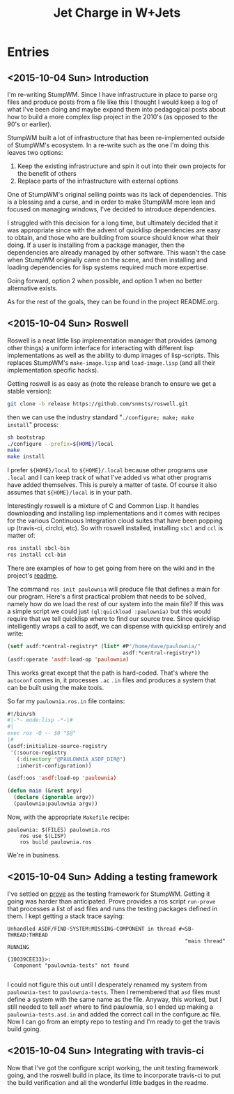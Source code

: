 #+TITLE: Jet Charge in W+Jets
#+OPTIONS:     H:5 num:nil toc:nil \n:nil @:t ::t |:t ^:t f:t TeX:t
* Entries
** <2015-10-04 Sun> Introduction
I'm re-writing StumpWM.  Since I have infrastructure in place to parse
org files and produce posts from a file like this I thought I would
keep a log of what I've been doing and maybe expand them into
pedagogical posts about how to build a more complex lisp project in
the 2010's (as opposed to the 90's or earlier).

StumpWM built a lot of infrastructure that has been re-implemented
outside of StumpWM's ecosystem.  In a re-write such as the one I'm
doing this leaves two options:
1. Keep the existing infrastructure and spin it out into their own
   projects for the benefit of others
2. Replace parts of the infrastructure with external options

One of StumpWM's original selling points was its lack of
dependencies.  This is a blessing and a curse, and in order to make
StumpWM more lean and focused on managing windows, I've decided to
introduce dependencies. 

I struggled with this decision for a long time, but ultimately decided
that it was appropriate since with the advent of quicklisp
dependencies are easy to obtain, and those who are building from
source should know what their doing. If a user is installing from a
package manager, then the dependencies are already managed by other
software.  This wasn't the case when StumpWM originally came on the
scene, and then installing and loading dependencies for lisp systems
required much more expertise.

Going forward, option 2 when possible, and option 1 when no better
alternative exists.

As for the rest of the goals, they can be found in the project
README.org.
** <2015-10-04 Sun> Roswell 
Roswell is a neat little lisp implementation manager that provides
(among other things) a uniform interface for interacting with
different lisp implementations as well as the ability to dump images
of lisp-scripts.  This replaces StumpWM's =make-image.lisp= and
=load-image.lisp= (and all their implementation specific hacks).

Getting roswell is as easy as (note the release branch to ensure we
get a stable version):
#+BEGIN_SRC sh
git clone -b release https://github.com/snmsts/roswell.git
#+END_SRC
then we can use the industry standard "=./configure; make; make
install=" process:
#+BEGIN_SRC sh
sh bootstrap
./configure --prefix=${HOME}/local
make 
make install
#+END_SRC
I prefer =${HOME}/local= to =${HOME}/.local= because other programs
use =.local= and I can keep track of what I've added vs what other
programs have added themselves. This is purely a matter of taste.  Of
course it also assumes that =${HOME}/local= is in your path.

Interestingly roswell is a mixture of C and Common Lisp.  It handles
downloading and installing lisp implementations and it comes with
recipes for the various Continuous Integration cloud suites that have
been popping up (travis-ci, circlci, etc).  So with roswell installed,
installing =sbcl= and =ccl= is matter of:
#+BEGIN_SRC sh
ros install sbcl-bin
ros install ccl-bin
#+END_SRC

There are examples of how to get going from here on the wiki and in
the project's [[https://github.com/snmsts/roswell][readme]].  

The command =ros init paulownia= will produce file that defines a main
for our program.  Here's a first practical problem that needs to be
solved, namely how do we load the rest of our system into the main
file? If this was a simple script we could just
=(ql:quickload :paulownia)= but this would require that we tell
quicklisp where to find our source tree.  Since quicklisp
intelligently wraps a call to asdf, we can dispense with quicklisp
entirely and write:
#+BEGIN_SRC lisp
  (setf asdf:*central-registry* (list* #P"/home/dave/paulownia/" 
                                       asdf:*central-registry*))
  (asdf:operate 'asdf:load-op 'paulownia)
#+END_SRC
This works great except that the path is hard-coded.  That's where the
=autoconf= comes in, it processes =.ac= =.in= files and produces a
system that can be built using the make tools.  

So far my =paulownia.ros.in= file contains:
#+BEGIN_SRC lisp
#!/bin/sh
#|-*- mode:lisp -*-|#
#|
exec ros -Q -- $0 "$@"
|#
(asdf:initialize-source-registry
 '(:source-registry
   (:directory "@PAULOWNIA_ASDF_DIR@")
   :inherit-configuration))

(asdf:oos 'asdf:load-op 'paulownia)

(defun main (&rest argv)
  (declare (ignorable argv))
  (paulownia:paulownia argv))
#+END_SRC

Now, with the appropriate =Makefile= recipe:
#+BEGIN_EXAMPLE
paulownia: $(FILES) paulownia.ros
	ros use $(LISP)
	ros build paulownia.ros
#+END_EXAMPLE
We're in business.  
** <2015-10-04 Sun> Adding a testing framework
I've settled on [[https://github.com/fukamachi/prove][prove]] as the testing framework for StumpWM. Getting it
going was harder than anticipated.  Prove provides a ros script
=run-prove= that processes a list of asd files and runs the testing
packages defined in them.  I kept getting a stack trace saying:
#+BEGIN_EXAMPLE
Unhandled ASDF/FIND-SYSTEM:MISSING-COMPONENT in thread #<SB-THREAD:THREAD
                                                         "main thread" RUNNING
                                                          {10039CEE33}>:
  Component "paulownia-tests" not found

#+END_EXAMPLE
I could not figure this out until I desperately renamed my system from
=paulownia-test= to =paulownia-tests=.  Then I remembered that =asd=
files must define a system with the same name as the file.  Anyway,
this worked, but I still needed to tell =asdf= where to find
paulownia, so I ended up making a =paulownia-tests.asd.in= and added
the correct call in the configure.ac file.  Now I can go from an empty
repo to testing and I'm ready to get the travis build going.

** <2015-10-04 Sun> Integrating with travis-ci
Now that I've got the configure script working, the unit testing
framework going, and the roswell build in place, its time to
incorporate travis-ci to put the build verification and all the
wonderful little badges in the readme.  
